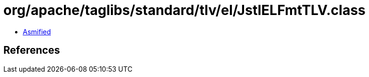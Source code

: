 = org/apache/taglibs/standard/tlv/el/JstlELFmtTLV.class

 - link:JstlELFmtTLV-asmified.java[Asmified]

== References

